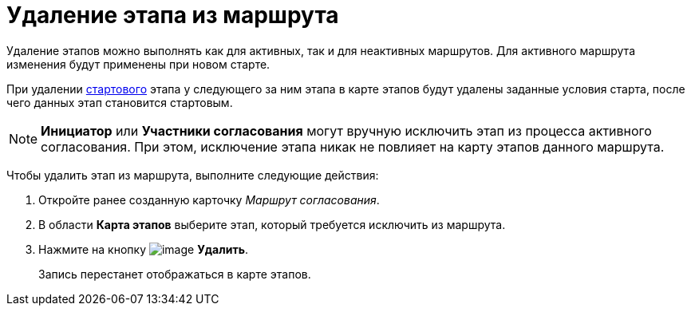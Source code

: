 = Удаление этапа из маршрута

Удаление этапов можно выполнять как для активных, так и для неактивных маршрутов. Для активного маршрута изменения будут применены при новом старте.

При удалении xref:Start_conditions.adoc[стартового] этапа у следующего за ним этапа в карте этапов будут удалены заданные условия старта, после чего данных этап становится стартовым.

[NOTE]
====
*Инициатор* или *Участники согласования* могут вручную исключить этап из процесса активного согласования. При этом, исключение этапа никак не повлияет на карту этапов данного маршрута.
====

Чтобы удалить этап из маршрута, выполните следующие действия:

. Откройте ранее созданную карточку _Маршрут согласования_.
. В области *Карта этапов* выберите этап, который требуется исключить из маршрута.
. Нажмите на кнопку image:buttons/delete_red_x.png[image] *Удалить*.
+
Запись перестанет отображаться в карте этапов.
